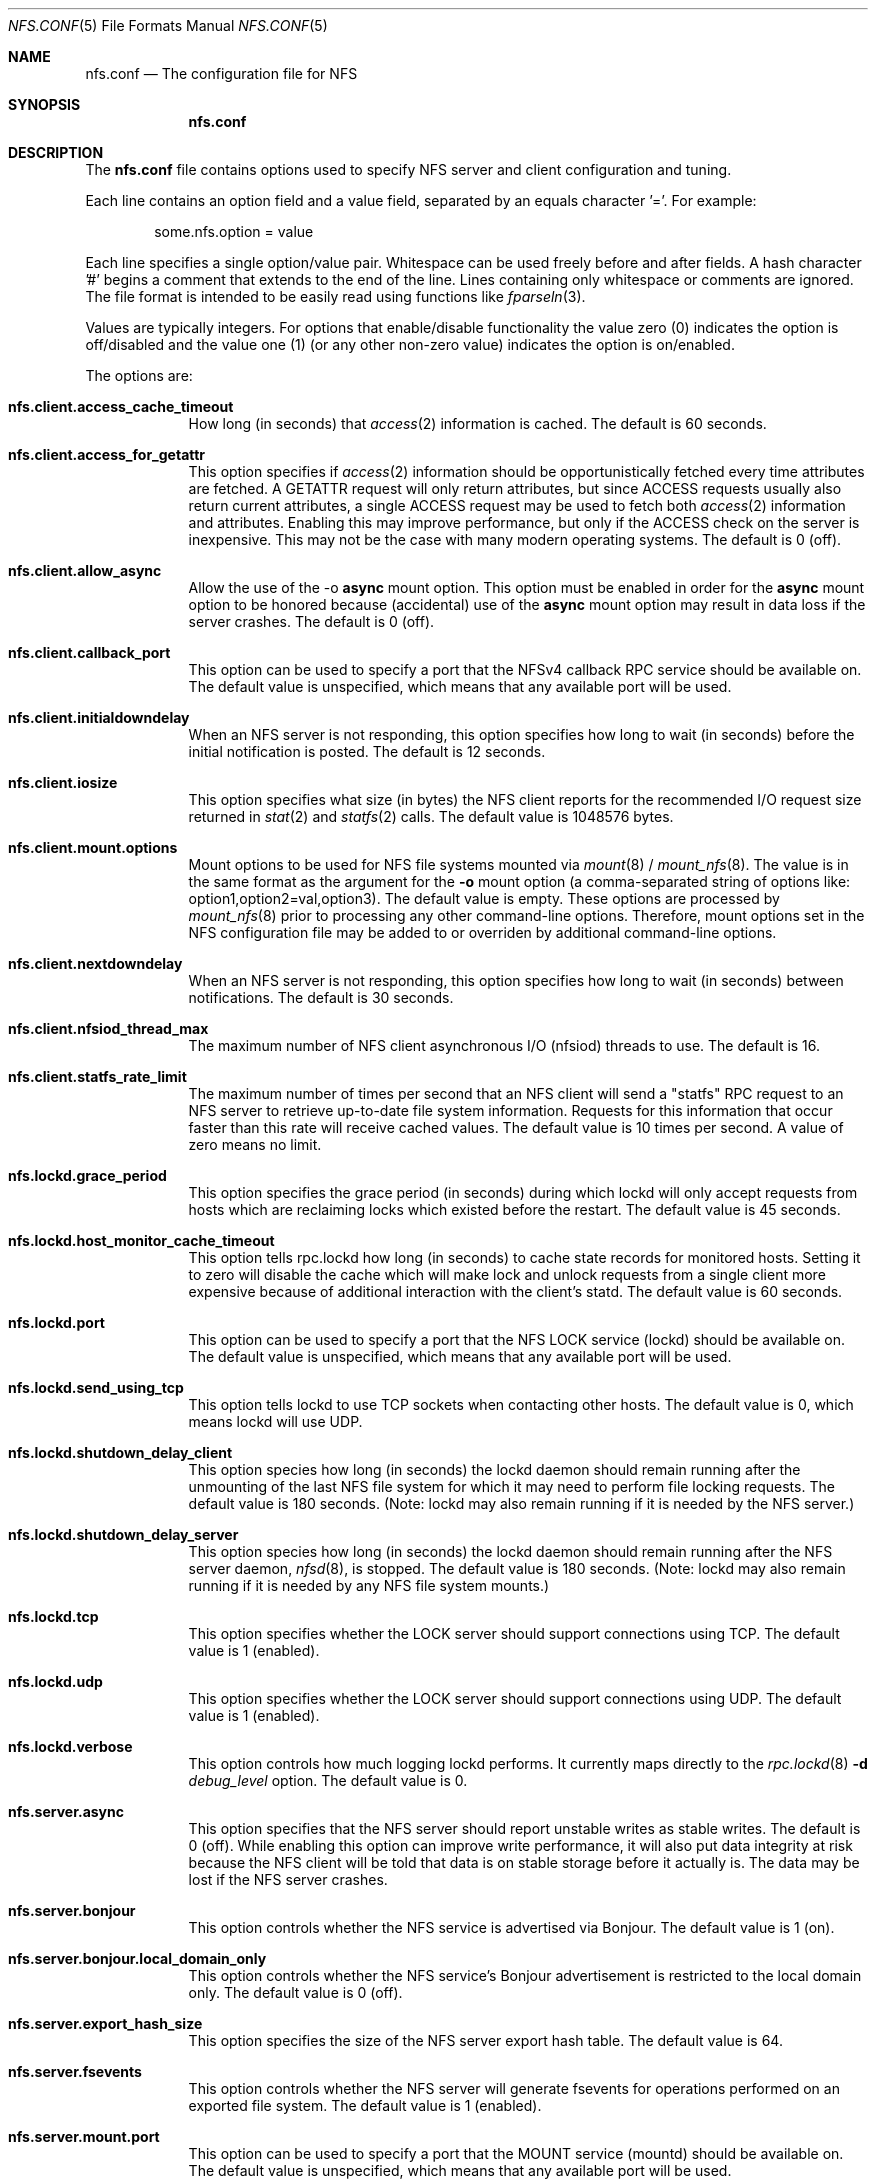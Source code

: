 .\"
.\" Copyright (c) 2006-2010 Apple Inc.  All rights reserved.
.\"
.\" @APPLE_LICENSE_HEADER_START@
.\" 
.\" This file contains Original Code and/or Modifications of Original Code
.\" as defined in and that are subject to the Apple Public Source License
.\" Version 2.0 (the 'License'). You may not use this file except in
.\" compliance with the License. Please obtain a copy of the License at
.\" http://www.opensource.apple.com/apsl/ and read it before using this
.\" file.
.\" 
.\" The Original Code and all software distributed under the License are
.\" distributed on an 'AS IS' basis, WITHOUT WARRANTY OF ANY KIND, EITHER
.\" EXPRESS OR IMPLIED, AND APPLE HEREBY DISCLAIMS ALL SUCH WARRANTIES,
.\" INCLUDING WITHOUT LIMITATION, ANY WARRANTIES OF MERCHANTABILITY,
.\" FITNESS FOR A PARTICULAR PURPOSE, QUIET ENJOYMENT OR NON-INFRINGEMENT.
.\" Please see the License for the specific language governing rights and
.\" limitations under the License.
.\" 
.\" @APPLE_LICENSE_HEADER_END@
.\"
.Dd July 21, 2009
.Dt NFS.CONF 5 
.Os
.Sh NAME
.Nm nfs.conf
.Nd The configuration file for
.Tn NFS
.Sh SYNOPSIS
.Nm
.Sh DESCRIPTION
The
.Nm
file contains options used to specify
.Tn NFS
server and client configuration and tuning.
.Pp
Each line contains an option field and a value field, separated by
an equals character '='.  For example:
.Bd -literal -offset indent
some.nfs.option = value
.Ed
.Pp
Each line specifies a single option/value pair.
Whitespace can be used freely before and after fields.
A hash character '#' begins a comment that extends to the end of the line.
Lines containing only whitespace or comments are ignored.
The file format is intended to be easily read using functions like
.Xr fparseln 3 .
.Pp	
Values are typically integers.  For options that enable/disable
functionality the value zero (0) indicates the option is off/disabled
and the value one (1) (or any other non-zero value) indicates the
option is on/enabled.
.Pp	
The options are:
.Bl -tag -width -indent
.It Cm nfs.client.access_cache_timeout
How long (in seconds) that
.Xr access 2
information is cached.  The default is 60 seconds.
.It Cm nfs.client.access_for_getattr
This option specifies if
.Xr access 2
information should be opportunistically fetched every time attributes
are fetched.  A GETATTR request will only return attributes, but since
ACCESS requests usually also return current attributes, a single ACCESS
request may be used to fetch both
.Xr access 2
information and attributes.  Enabling this may improve performance,
but only if the ACCESS check on the server is inexpensive.  This may
not be the case with many modern operating systems.  The default is 0 (off).
.It Cm nfs.client.allow_async
Allow the use of the -o
.Cm async
mount option.
This option must be enabled in order for the
.Cm async
mount option to be honored because (accidental) use of the
.Cm async
mount option may result in data loss if the server crashes.
The default is 0 (off).
.It Cm nfs.client.callback_port
This option can be used to specify a port that the NFSv4 callback
RPC service should be available on.  The default value is unspecified,
which means that any available port will be used.
.It Cm nfs.client.initialdowndelay
When an NFS server is not responding, this option specifies how long
to wait (in seconds) before the initial notification is posted.  The default
is 12 seconds.
.It Cm nfs.client.iosize
This option specifies what size (in bytes) the NFS client reports for
the recommended I/O request size returned in
.Xr stat 2
and
.Xr statfs 2
calls.  The default value is 1048576 bytes.
.It Cm nfs.client.mount.options
Mount options to be used for NFS file systems mounted via
.Xr mount 8
/
.Xr mount_nfs 8 .
The value is in the same format as the argument for the
.Fl o
mount option (a comma-separated string of options like:
option1,option2=val,option3).  The default value is empty.  These
options are processed by
.Xr mount_nfs 8
prior to processing any other command-line options.  Therefore, mount
options set in the NFS configuration file may be added to or overriden
by additional command-line options.
.It Cm nfs.client.nextdowndelay
When an NFS server is not responding, this option specifies how long
to wait (in seconds) between notifications.  The default is 30 seconds.
.It Cm nfs.client.nfsiod_thread_max
The maximum number of NFS client asynchronous I/O (nfsiod) threads to
use.  The default is 16.
.It Cm nfs.client.statfs_rate_limit
The maximum number of times per second that an NFS client will send a
"statfs" RPC request to an NFS server to retrieve up-to-date file
system information.  Requests for this information that occur faster
than this rate will receive cached values.  The default value is 10
times per second.  A value of zero means no limit.
.It Cm nfs.lockd.grace_period
This option specifies the grace period (in seconds) during which lockd
will only accept requests from hosts which are reclaiming locks which
existed before the restart.  The default value is 45 seconds.
.It Cm nfs.lockd.host_monitor_cache_timeout
This option tells rpc.lockd how long (in seconds) to cache state records
for monitored hosts.  Setting it to zero will disable the cache which
will make lock and unlock requests from a single client more expensive
because of additional interaction with the client's statd.  The default
value is 60 seconds.
.It Cm nfs.lockd.port
This option can be used to specify a port that the NFS LOCK service
(lockd) should be available on.  The default value is unspecified,
which means that any available port will be used.
.It Cm nfs.lockd.send_using_tcp
This option tells lockd to use TCP sockets when contacting other
hosts.  The default value is 0, which means lockd will use UDP.
.It Cm nfs.lockd.shutdown_delay_client
This option species how long (in seconds) the lockd daemon should
remain running after the unmounting of the last NFS file system for
which it may need to perform file locking requests.  The default value
is 180 seconds.  (Note: lockd may also remain running if it is needed
by the NFS server.)
.It Cm nfs.lockd.shutdown_delay_server
This option species how long (in seconds) the lockd daemon should
remain running after the NFS server daemon,
.Xr nfsd 8 ,
is stopped.  The default value is 180 seconds.  (Note: lockd may also
remain running if it is needed by any NFS file system mounts.)
.It Cm nfs.lockd.tcp
This option specifies whether the LOCK server should support connections
using TCP.  The default value is 1 (enabled).
.It Cm nfs.lockd.udp
This option specifies whether the LOCK server should support connections
using UDP.  The default value is 1 (enabled).
.It Cm nfs.lockd.verbose
This option controls how much logging lockd performs.  It currently
maps directly to the
.Xr rpc.lockd 8
.Fl d Ar debug_level
option.  The default value is 0.
.It Cm nfs.server.async
This option specifies that the NFS server should report unstable writes
as stable writes.  The default is 0 (off).  While enabling this option
can improve write performance, it will also put data integrity at risk
because the NFS client will be told that data is on stable storage
before it actually is.  The data may be lost if the NFS server crashes.
.It Cm nfs.server.bonjour
This option controls whether the NFS service is advertised via Bonjour.
The default value is 1 (on).
.It Cm nfs.server.bonjour.local_domain_only
This option controls whether the NFS service's Bonjour advertisement is
restricted to the local domain only.
The default value is 0 (off).
.It Cm nfs.server.export_hash_size
This option specifies the size of the NFS server export hash table.  The
default value is 64.
.It Cm nfs.server.fsevents
This option controls whether the NFS server will generate fsevents for
operations performed on an exported file system.  The default value
is 1 (enabled).
.It Cm nfs.server.mount.port
This option can be used to specify a port that the MOUNT service
(mountd) should be available on.  The default value is unspecified,
which means that any available port will be used.
.It Cm nfs.server.mount.regular_files
This option controls whether MOUNT requests for non-directory objects
will be allowed.  The default value is 0 (off).
.It Cm nfs.server.mount.require_resv_port
This option controls whether MOUNT requests are required to originate
from a reserved port (port < 1024).  The default value is 1 (yes).
Many NFS server implementations require this because of the false
belief that this requirement increases security.
.It Cm nfs.server.nfsd_threads
This option controls how many NFS server (nfsd) threads are made
available to service NFS requests.  The default value is 8.
.It Cm nfs.server.port
This option can be used to specify a port that the NFS service (nfsd)
should be available on.  The default value is 2049.
.It Cm nfs.server.reqcache_size
This option specifies the size of the NFS server request cache.  The
default value is 64.
.It Cm nfs.server.request_queue_length
This option specifies the maximum number of NFS requests that the NFS
server can queue up internally on the NFS server's UDP socket.  The
default value is 128.  Note: using a large value risks getting all the
mbufs in the system placed on that queue which can cause all networking
to hang.
.It Cm nfs.server.require_resv_port
This option controls whether NFS requests are required to originate
from a reserved port (port < 1024).  The default value is 0 (no).  Many
NFS server implementations require this because of the false belief
that this requirement increases security.
.It Cm nfs.server.rquota.port
This option can be used to specify a port that the RQUOTA service
(rquotad) should be available on.  The default value is unspecified,
which means that any available port will be used.
.It Cm nfs.server.rquota.tcp
This option specifies whether the RQUOTA server should support connections
using TCP.  The default value is 1 (enabled).
.It Cm nfs.server.rquota.udp
This option specifies whether the RQUOTA server should support connections
using UDP.  The default value is 1 (enabled).
.It Cm nfs.server.tcp
This option specifies whether the NFS server should support connections
using TCP.  The default value is 1 (enabled).
.It Cm nfs.server.udp
This option specifies whether the NFS server should support connections
using UDP.  The default value is 1 (enabled).
.It Cm nfs.server.user_stats
This option controls whether the NFS server maintains active user
statistics.  The default value is 1 (enabled).
.It Cm nfs.server.verbose
This option controls how much logging nfsd performs.  The default value
is 0 - where only messages up to priority LOG_WARNING are logged.
Setting the verbose level to 1 will add LOG_NOTICE messages which
includes logging failed mount attempts.  A verbose level of 2 will
increase the log level to LOG_INFO which includes logging successful
mount attempts.  A log level of 3 or more will add LOG_DEBUG messages
and cause increasing amounts of debug information to be logged.  nfsd's
verbose level can also be adjusted temporarily using the command:
.Cm nfsd verbose .
Note: the
.Xr syslog 8
configuration may need to be adjusted in order to see the increased
verbosity.
.It Cm nfs.server.wg_delay
This option controls how long (in microseconds) NFSv2 writes will be
gathered up before being processed.  The default value is 1000.  Setting
this option to 0 will disable write gathering for NFSv2.
.It Cm nfs.server.wg_delay_v3
This option controls how long (in microseconds) NFSv3 writes will be
gathered up before being processed.  The default value is 0 (disabled).
NFSv3's support of unstable writes effectively eliminates the need for
doing write gathering to increase performance.
.It Cm nfs.statd.port
This option can be used to specify a port that the STATUS service
(statd) should be available on.  The default value is unspecified,
which means that any available port will be used.
.It Cm nfs.statd.send_using_tcp
This option tells statd to use TCP sockets when contacting other
hosts.  The default value is 0, which means statd will use UDP.
.It Cm nfs.statd.simu_crash_allowed
This option controls whether statd allows SM_SIMU_CRASH requests.  The
default value is 0 (not allowed).
.It Cm nfs.statd.tcp
This option specifies whether the STATUS server should support connections
using TCP.  The default value is 1 (enabled).
.It Cm nfs.statd.udp
This option specifies whether the STATUS server should support connections
using UDP.  The default value is 1 (enabled).
.It Cm nfs.statd.verbose
This option controls how much logging statd performs.  The default value is 0.
.El
.Sh FILES
.Bl -tag -width "/etc/nfs.conf" -compact
.It Pa /etc/nfs.conf
The
.Tn NFS
configuration file.
.El
.Sh SEE ALSO
.Xr nfsd 8 ,
.Xr rpc.lockd 8 ,
.Xr rpc.rquotad 8 ,
.Xr rpc.statd 8 ,
.Xr mount_nfs 8
.\" .Sh BUGS              \" Document known, unremedied bugs
.\" .Sh HISTORY           \" Document history if command behaves in a unique manner
